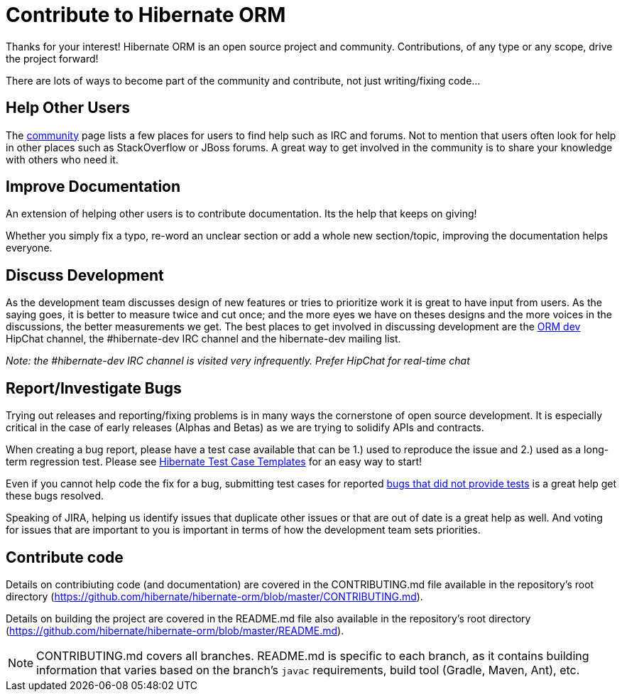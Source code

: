 = Contribute to Hibernate ORM
:awestruct-layout: project-frame
:awestruct-project: orm

Thanks for your interest! Hibernate ORM is an open source project and community.  Contributions, of any type or any 
scope, drive the project forward!  

There are lots of ways to become part of the community and contribute, not just writing/fixing code...


== Help Other Users

The link:/community/[community] page lists a few places for users to find help such as IRC and forums.  Not to mention
that users often look for help in other places such as StackOverflow or JBoss forums.  A great way to get involved in the
community is to share your knowledge with others who need it.


== Improve Documentation

An extension of helping other users is to contribute documentation.  Its the help that keeps on giving!  

Whether you simply fix a typo, re-word an unclear section or add a whole new section/topic, improving the documentation
helps everyone.


== Discuss Development

As the development team discusses design of new features or tries to prioritize work it is great to have input from 
users.  As the saying goes, it is better to measure twice and cut once; and the more eyes we have on theses designs 
and the more voices in the discussions, the better measurements we get.  The best places to get involved in 
discussing development are the https://hibernate.hipchat.com/chat/room/1238636[ORM dev] HipChat channel, the #hibernate-dev IRC channel and the hibernate-dev mailing list.  

_Note: the #hibernate-dev IRC channel is visited very infrequently.  Prefer HipChat for real-time chat_


== Report/Investigate Bugs

Trying out releases and reporting/fixing problems is in many ways the cornerstone of open source development.  It is 
especially critical in the case of early releases (Alphas and Betas) as we are trying to solidify APIs and contracts.

When creating a bug report, please have a test case available that can be 1.) used to reproduce the issue and 2.)
used as a long-term regression test.
Please see https://github.com/hibernate/hibernate-test-case-templates[Hibernate Test Case Templates] for an easy
way to start!

Even if you cannot help code the fix for a bug, submitting test cases for reported 
https://hibernate.atlassian.net/issues/?jql=project%20%3D%20HHH%20AND%20status%20%3D%20%22Awaiting%20Test%20Case%22[bugs that did not provide tests] 
is a great help get these bugs resolved.

Speaking of JIRA, helping us identify issues that duplicate other issues or that are out of date is a great help as well.  And voting
for issues that are important to you is important in terms of how the development team sets priorities.


== Contribute code

Details on contribiuting code (and documentation) are covered in the CONTRIBUTING.md file available in the repository's root directory (https://github.com/hibernate/hibernate-orm/blob/master/CONTRIBUTING.md).

Details on building the project are covered in the README.md file also available in the repository's root directory (https://github.com/hibernate/hibernate-orm/blob/master/README.md).

[NOTE]
====
CONTRIBUTING.md covers all branches.  README.md is specific to each branch, as it contains building information that varies based on the branch's `javac` requirements, build tool (Gradle, Maven, Ant), etc.
====
